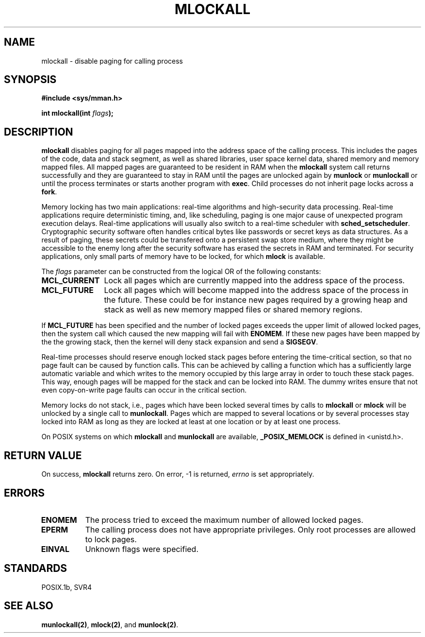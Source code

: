.\" Hey Emacs! This file is -*- nroff -*- source.
.\"
.\" 1995-11-26  Markus Kuhn <mskuhn@cip.informatik.uni-erlangen.de>
.\"      First version written
.\"
.TH MLOCKALL 2 "1995-11-26" "Linux 1.3.43" "Linux Programmer's Manual"
.SH NAME
mlockall \- disable paging for calling process
.SH SYNOPSIS
.nf
.B #include <sys/mman.h>
.sp
\fBint mlockall(int \fIflags\fB);
.fi
.SH DESCRIPTION
.B mlockall
disables paging for all pages mapped into the address space of the
calling process. This includes the pages of the code, data and stack
segment, as well as shared libraries, user space kernel data, shared
memory and memory mapped files. All mapped pages are guaranteed to be
resident in RAM when the
.B mlockall
system call returns successfully and they are guaranteed to stay in RAM
until the pages are unlocked again by
.B munlock
or
.B munlockall
or until the process terminates or starts another program with
.BR exec .
Child processes do not inherit page locks across a
.BR fork .

Memory locking has two main applications: real-time algorithms and
high-security data processing. Real-time applications require
deterministic timing, and, like scheduling, paging is one major cause
of unexpected program execution delays. Real-time applications will
usually also switch to a real-time scheduler with
.BR sched_setscheduler .
Cryptographic security software often handles critical bytes like
passwords or secret keys as data structures. As a result of paging,
these secrets could be transfered onto a persistent swap store medium,
where they might be accessible to the enemy long after the security
software has erased the secrets in RAM and terminated. For security
applications, only small parts of memory have to be locked, for which
.B mlock
is available.

The 
.I flags
parameter can be constructed from the logical OR of the following
constants:
.TP 1.2i
.B MCL_CURRENT
Lock all pages which are currently mapped into the address space of
the process.
.TP
.B MCL_FUTURE
Lock all pages which will become mapped into the address space of the
process in the future. These could be for instance new pages required
by a growing heap and stack as well as new memory mapped files or
shared memory regions.
.PP
If
.B MCL_FUTURE
has been specified and the number of locked pages exceeds the upper
limit of allowed locked pages, then the system call which caused the
new mapping will fail with
.BR ENOMEM .
If these new pages have been mapped by the the growing stack, then the
kernel will deny stack expansion and send a 
.BR SIGSEGV .

Real-time processes should reserve enough locked stack pages before
entering the time-critical section, so that no page fault can be
caused by function calls. This can be achieved by calling a function
which has a sufficiently large automatic variable and which writes to
the memory occupied by this large array in order to touch these stack
pages. This way, enough pages will be mapped for the stack and can be
locked into RAM. The dummy writes ensure that not even copy-on-write
page faults can occur in the critical section.

Memory locks do not stack, i.e., pages which have been locked several times
by calls to
.B mlockall
or
.B mlock
will be unlocked by a single call to
.BR munlockall .
Pages which are mapped to several locations or by several processes stay
locked into RAM as long as they are locked at least at one location or by
at least one process.

On POSIX systems on which
.B mlockall
and
.B munlockall
are available,
.B _POSIX_MEMLOCK
is defined in <unistd.h>.
.SH RETURN VALUE
On success,
.B mlockall
returns zero.  On error, \-1 is returned,
.I errno
is set appropriately.
.SH ERRORS
.TP 0.8i
.B ENOMEM
The process tried to exceed the maximum number of allowed locked
pages.
.TP
.B EPERM
The calling process does not have appropriate privileges. Only root
processes are allowed to lock pages.
.TP
.B EINVAL
Unknown flags were specified.
.SH STANDARDS
POSIX.1b, SVR4
.SH SEE ALSO
.BR munlockall(2) ,
.BR mlock(2) , 
and
.BR munlock(2) .

